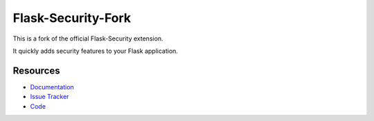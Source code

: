 Flask-Security-Fork
===================

.. image:: https://img.shields.io/travis/inveniosoftware/flask-security-fork.svg
    :target: https://travis-ci.org/inveniosoftware/flask-security-fork

.. image:: https://img.shields.io/coveralls/inveniosoftware/flask-security-fork.svg
    :target: https://coveralls.io/r/inveniosoftware/flask-security-fork

.. image:: https://img.shields.io/github/tag/inveniosoftware/flask-security-fork.svg
    :target: https://github.com/inveniosoftware/flask-security-fork/releases

.. image:: https://img.shields.io/pypi/dm/flask-security-fork.svg
    :target: https://pypi.python.org/pypi/flask-security-fork
    :alt: Downloads

.. image:: https://img.shields.io/github/license/inveniosoftware/flask-security-fork.svg
    :target: https://github.com/inveniosoftware/flask-security-fork/blob/master/LICENSE
    :alt: License

This is a fork of the official Flask-Security extension.

It quickly adds security features to your Flask application.

Resources
---------

- `Documentation <https://flask-security-fork.readthedocs.io/>`_
- `Issue Tracker <https://github.com/mattupstate/flask-security/issues>`_
- `Code <https://github.com/inveniosoftware/flask-security-fork/>`_
